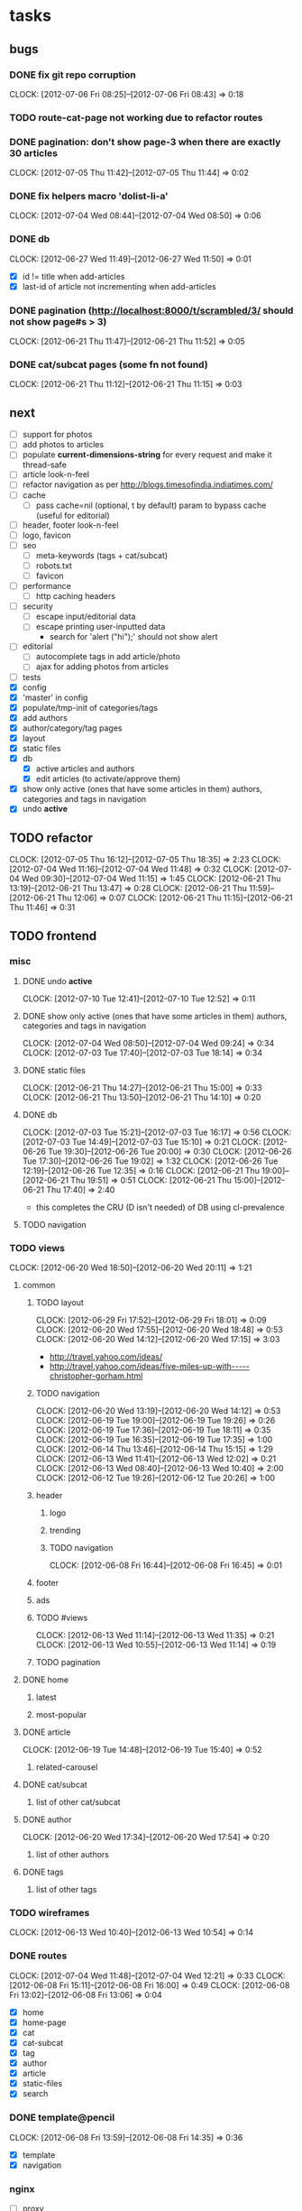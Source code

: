 #+FILETAGS: :Golbin:

* tasks
** bugs
*** DONE fix git repo corruption
    CLOSED: [2012-07-06 Fri 08:43]
    :CLOCK:
    CLOCK: [2012-07-06 Fri 08:2 5]--[2012-07-06 Fri 08:43] =>  0:18
    :END:
*** TODO route-cat-page not working due to refactor routes
*** DONE pagination: don't show page-3 when there are exactly 30 articles
    CLOSED: [2012-07-05 Thu 11:44]
    :CLOCK:
    CLOCK: [2012-07-05 Thu 11:42]--[2012-07-05 Thu 11:44] =>  0:02
    :END:
*** DONE fix helpers macro 'dolist-li-a'
    CLOSED: [2012-07-04 Wed 08:50]
    :CLOCK:
    CLOCK: [2012-07-04 Wed 08:44]--[2012-07-04 Wed 08:50] =>  0:06
    :END:
*** DONE db
    CLOSED: [2012-06-29 Fri 17:48]
    :CLOCK:
    CLOCK: [2012-06-27 Wed 11:49]--[2012-06-27 Wed 11:50] =>  0:01
    :END:
    - [X] id != title when add-articles
    - [X] last-id of article not incrementing when add-articles
*** DONE pagination (http://localhost:8000/t/scrambled/3/ should not show page#s > 3)
    CLOSED: [2012-06-21 Thu 11:52]
    :CLOCK:
    CLOCK: [2012-06-21 Thu 11:47]--[2012-06-21 Thu 11:52] =>  0:05
    :END:
*** DONE cat/subcat pages (some fn not found)
    CLOSED: [2012-06-21 Thu 11:15]
    :CLOCK:
    CLOCK: [2012-06-21 Thu 11:12]--[2012-06-21 Thu 11:15] =>  0:03
    :END:
** next
   - [ ] support for photos
   - [ ] add photos to articles
   - [ ] populate *current-dimensions-string* for every request and make it thread-safe
   - [ ] article look-n-feel
   - [ ] refactor navigation as per http://blogs.timesofindia.indiatimes.com/
   - [ ] cache
     - [ ] pass cache=nil (optional, t by default) param to bypass cache (useful for editorial)
   - [ ] header, footer look-n-feel
   - [ ] logo, favicon
   - [ ] seo
     - [ ] meta-keywords (tags + cat/subcat)
     - [ ] robots.txt
     - [ ] favicon
   - [ ] performance
     - [ ] http caching headers
   - [ ] security
     - [ ] escape input/editorial data
     - [ ] escape printing user-inputted data
       - search for 'alert ("hi");' should not show alert
   - [ ] editorial
     - [ ] autocomplete tags in add article/photo
     - [ ] ajax for adding photos from articles
   - [ ] tests
   - [X] config
   - [X] 'master' in config
   - [X] populate/tmp-init of categories/tags
   - [X] add authors
   - [X] author/category/tag pages
   - [X] layout
   - [X] static files
   - [X] db
     - [X] active articles and authors
     - [X] edit articles (to activate/approve them)
   - [X] show only active (ones that have some articles in them) authors, categories and tags in navigation
   - [X] undo *active*
** TODO refactor
   :CLOCK:
   CLOCK: [2012-07-05 Thu 16:12]--[2012-07-05 Thu 18:35] =>  2:23
   CLOCK: [2012-07-04 Wed 11:16]--[2012-07-04 Wed 11:48] =>  0:32
   CLOCK: [2012-07-04 Wed 09:30]--[2012-07-04 Wed 11:15] =>  1:45
   CLOCK: [2012-06-21 Thu 13:19]--[2012-06-21 Thu 13:47] =>  0:28
   CLOCK: [2012-06-21 Thu 11:59]--[2012-06-21 Thu 12:06] =>  0:07
   CLOCK: [2012-06-21 Thu 11:15]--[2012-06-21 Thu 11:46] =>  0:31
   :END:
** TODO frontend
*** misc
**** DONE undo *active*
     CLOSED: [2012-07-10 Tue 12:52]
     :CLOCK:
     CLOCK: [2012-07-10 Tue 12:41]--[2012-07-10 Tue 12:52] =>  0:11
     :END:
**** DONE show only active (ones that have some articles in them) authors, categories and tags in navigation
     CLOSED: [2012-07-04 Wed 09:24]
     :CLOCK:
     CLOCK: [2012-07-04 Wed 08:50]--[2012-07-04 Wed 09:24] =>  0:34
     CLOCK: [2012-07-03 Tue 17:40]--[2012-07-03 Tue 18:14] =>  0:34
     :END:
**** DONE static files
     CLOSED: [2012-06-21 Thu 15:13]
     :CLOCK:
     CLOCK: [2012-06-21 Thu 14:27]--[2012-06-21 Thu 15:00] =>  0:33
     CLOCK: [2012-06-21 Thu 13:50]--[2012-06-21 Thu 14:10] =>  0:20
     :END:
**** DONE db
     CLOSED: [2012-07-03 Tue 16:17]
     :CLOCK:
     CLOCK: [2012-07-03 Tue 15:21]--[2012-07-03 Tue 16:17] =>  0:56
     CLOCK: [2012-07-03 Tue 14:49]--[2012-07-03 Tue 15:10] =>  0:21
     CLOCK: [2012-06-26 Tue 19:30]--[2012-06-26 Tue 20:00] =>  0:30
     CLOCK: [2012-06-26 Tue 17:30]--[2012-06-26 Tue 19:02] =>  1:32
     CLOCK: [2012-06-26 Tue 12:19]--[2012-06-26 Tue 12:35] =>  0:16
     CLOCK: [2012-06-21 Thu 19:00]--[2012-06-21 Thu 19:51] =>  0:51
     CLOCK: [2012-06-21 Thu 15:00]--[2012-06-21 Thu 17:40] =>  2:40
     :END:
     - this completes the CRU (D isn't needed) of DB using cl-prevalence
**** TODO navigation
*** TODO views
    :CLOCK:
    CLOCK: [2012-06-20 Wed 18:50]--[2012-06-20 Wed 20:11] =>  1:21
    :END:
**** common
***** TODO layout
      :CLOCK:
      CLOCK: [2012-06-29 Fri 17:52]--[2012-06-29 Fri 18:01] =>  0:09
      CLOCK: [2012-06-20 Wed 17:55]--[2012-06-20 Wed 18:48] =>  0:53
      CLOCK: [2012-06-20 Wed 14:12]--[2012-06-20 Wed 17:15] =>  3:03
      :END:
      - http://travel.yahoo.com/ideas/
      - http://travel.yahoo.com/ideas/five-miles-up-with-----christopher-gorham.html
***** TODO navigation
      :CLOCK:
      CLOCK: [2012-06-20 Wed 13:19]--[2012-06-20 Wed 14:12] =>  0:53
      CLOCK: [2012-06-19 Tue 19:00]--[2012-06-19 Tue 19:26] =>  0:26
      CLOCK: [2012-06-19 Tue 17:36]--[2012-06-19 Tue 18:11] =>  0:35
      CLOCK: [2012-06-19 Tue 16:35]--[2012-06-19 Tue 17:35] =>  1:00
      CLOCK: [2012-06-14 Thu 13:46]--[2012-06-14 Thu 15:15] =>  1:29
      CLOCK: [2012-06-13 Wed 11:41]--[2012-06-13 Wed 12:02] =>  0:21
      CLOCK: [2012-06-13 Wed 08:40]--[2012-06-13 Wed 10:40] =>  2:00
      CLOCK: [2012-06-12 Tue 19:26]--[2012-06-12 Tue 20:26] =>  1:00
      :END:
***** header
****** logo
****** trending
****** TODO navigation
	   :CLOCK:
	   CLOCK: [2012-06-08 Fri 16:44]--[2012-06-08 Fri 16:45] =>  0:01
	   :END:
***** footer
***** ads
***** TODO #views
      :CLOCK:
      CLOCK: [2012-06-13 Wed 11:14]--[2012-06-13 Wed 11:35] =>  0:21
      CLOCK: [2012-06-13 Wed 10:55]--[2012-06-13 Wed 11:14] =>  0:19
      :END:
***** TODO pagination
**** DONE home
     CLOSED: [2012-06-20 Wed 20:12]
***** latest
***** most-popular
**** DONE article
     CLOSED: [2012-06-20 Wed 20:12]
     :CLOCK:
     CLOCK: [2012-06-19 Tue 14:48]--[2012-06-19 Tue 15:40] =>  0:52
     :END:
***** related-carousel
**** DONE cat/subcat
     CLOSED: [2012-06-20 Wed 20:12]
***** list of other cat/subcat
**** DONE author
     CLOSED: [2012-06-20 Wed 20:12]
     :CLOCK:
     CLOCK: [2012-06-20 Wed 17:34]--[2012-06-20 Wed 17:54] =>  0:20
     :END:
***** list of other authors
**** DONE tags
     CLOSED: [2012-06-20 Wed 20:12]
***** list of other tags
*** TODO wireframes
    :CLOCK:
    CLOCK: [2012-06-13 Wed 10:40]--[2012-06-13 Wed 10:54] =>  0:14
    :END:
*** DONE routes
    CLOSED: [2012-07-10 Tue 12:53]
    :CLOCK:
    CLOCK: [2012-07-04 Wed 11:48]--[2012-07-04 Wed 12:21] =>  0:33
	CLOCK: [2012-06-08 Fri 15:11]--[2012-06-08 Fri 16:00] =>  0:49
    CLOCK: [2012-06-08 Fri 13:02]--[2012-06-08 Fri 13:06] =>  0:04
    :END:
    - [X] home
    - [X] home-page
    - [X] cat
    - [X] cat-subcat
    - [X] tag
    - [X] author
    - [X] article
    - [X] static-files
    - [X] search
*** DONE template@pencil
     CLOSED: [2012-06-08 Fri 14:35]
    :CLOCK:
    CLOCK: [2012-06-08 Fri 13:59]--[2012-06-08 Fri 14:35] =>  0:36
    :END:
    - [X] template
    - [X] navigation
*** nginx
	- [ ] proxy
	- [ ] static files
	- [ ] caching
*** future requirements/improvements
    - extra (empty), user-settable, primary-navigation fields
      - html5
      - html4 + cookie
    - related articles
      - users who viewed this also viewed
        - http://coding.smashingmagazine.com/2011/03/23/speeding-up-your-websites-database/
          - How Can A Database Slow Down A Website?
          - …Or Just Cheat
** utils
*** DONE config
    CLOSED: [2012-06-30 Sat 00:32]
    :CLOCK:
    CLOCK: [2012-06-29 Fri 23:32]--[2012-06-30 Sat 00:32] =>  1:00
    CLOCK: [2012-06-29 Fri 18:52]--[2012-06-29 Fri 20:16] =>  1:24
    CLOCK: [2012-06-19 Tue 16:22]--[2012-06-19 Tue 16:35] =>  0:13
    CLOCK: [2012-06-19 Tue 15:42]--[2012-06-19 Tue 16:10] =>  0:28
    CLOCK: [2012-06-19 Tue 14:27]--[2012-06-19 Tue 14:47] =>  0:20
    CLOCK: [2012-06-18 Mon 15:48]--[2012-06-18 Mon 17:42] =>  1:54
    CLOCK: [2012-06-18 Mon 13:33]--[2012-06-18 Mon 15:06] =>  1:33
    CLOCK: [2012-06-18 Mon 13:07]--[2012-06-18 Mon 13:21] =>  0:14
    CLOCK: [2012-06-18 Mon 11:07]--[2012-06-18 Mon 12:07] =>  1:00
    CLOCK: [2012-06-15 Fri 16:32]--[2012-06-15 Fri 20:04] =>  3:32
    :END:
*** cache
    - w/ time for each with-cache call
    - cache BE calls (especially DB reads)
    - http://static.springsource.org/spring/docs/3.1.0.M1/spring-framework-reference/html/cache.html (Look for @Cacheable, key generation and @CacheEvict)
*** html
*** db
*** init
*** l10n
** TODO models
   :CLOCK:
   CLOCK: [2012-07-10 Tue 16:43]--[2012-07-10 Tue 17:06] =>  0:23
   CLOCK: [2012-07-10 Tue 12:55]--[2012-07-10 Tue 16:03] =>  3:08
   CLOCK: [2012-07-05 Thu 15:47]--[2012-07-05 Thu 15:49] =>  0:02
   CLOCK: [2012-07-05 Thu 14:49]--[2012-07-05 Thu 14:50] =>  0:01
   CLOCK: [2012-07-05 Thu 12:56]--[2012-07-05 Thu 13:48] =>  0:52
   CLOCK: [2012-07-05 Thu 11:46]--[2012-07-05 Thu 12:00] =>  0:14
   CLOCK: [2012-06-08 Fri 19:07]--[2012-06-08 Fri 20:15] =>  1:08
   CLOCK: [2012-06-08 Fri 17:20]--[2012-06-08 Fri 18:20] =>  1:00
   CLOCK: [2012-06-08 Fri 16:45]--[2012-06-08 Fri 17:11] =>  0:26
   :END:
   - [ ] user
   - [ ] author(user)
   - [X] category
   - [X] tag
   - [X] view
   - [X] article
   - [ ] photos
** editorial
*** TODO initial content
    :CLOCK:
    CLOCK: [2012-06-08 Fri 14:43]--[2012-06-08 Fri 14:50] =>  0:07
    :END:
**** categories [fn:1] [fn:2]
     - Sports
       - American Football
       - Badminton
       - Baseball
       - Basketball
       - Boxing
       - Cricket
       - Cycling
       - Hockey
       - Golf
       - Handball
       - Olympics
       - Racing
       - Rugby
       - Table Tennis
       - Tennis
     - Entenrtainment
       - Arts
       - Books
       - Celebrities
       - Movies
       - Music
       - TV
       - Humor
     - Lifestyle
       - Automotive
       - Culture
       - Food and Beverage
       - Home and Garden
       - Theatre
       - Travel
       - Health
     - Technology
       - Computing
       - Internet
       - Personal Technology
       - Video Games
     - Business
       - Companies
       - Economy
       - Industry
       - Markets
     - Education
     - Science
       - Environmenent
       - Geography
       - Space
     - Headlines
     - Politics
     - Religion
*** TODO views
*** TODO routes
*** TODO wireframes
** boomerang
*** producer (boomerang)
*** consumer (cron)
** reports
** TODO hosting
   :CLOCK:
   CLOCK: [2012-07-05 Thu 15:50]--[2012-07-05 Thu 16:11] =>  0:21
   :END:
** horizontal
*** tests
**** stefil
**** TODO fiveam
     :CLOCK:
     :END:
     - http://msnyder.info/posts/2011/07/lisp-for-the-web-part-ii/#sec-7
     - http://aperiodic.net/phil/archives/Geekery/notes-on-lisp-testing-frameworks.html
     - http://www.cliki.net/test%20framework
**** coverage (sb-cover)
* notes
** ideas
   - 'close sidebar' as in http://www.securitytube.net/video/1319
   - [[http://gravatar.com/][gravatar]] for author logo
   - 'related articles' as in http://grokcode.com/58 (scroll to the bottom of the page)
** restas
   - routes:
	 - trailing 'slash' should be put explicitly, to avoid matching to no/multiple rules
	 - *submodule* and *route* special variables are populated during request, and aren't available from slime
* Footnotes
[fn:1] http://en.wikipedia.org/wiki/Wikipedia:Category
[fn:2] http://support.google.com/webmasters/bin/answer.py?hl=en&answer=42993
